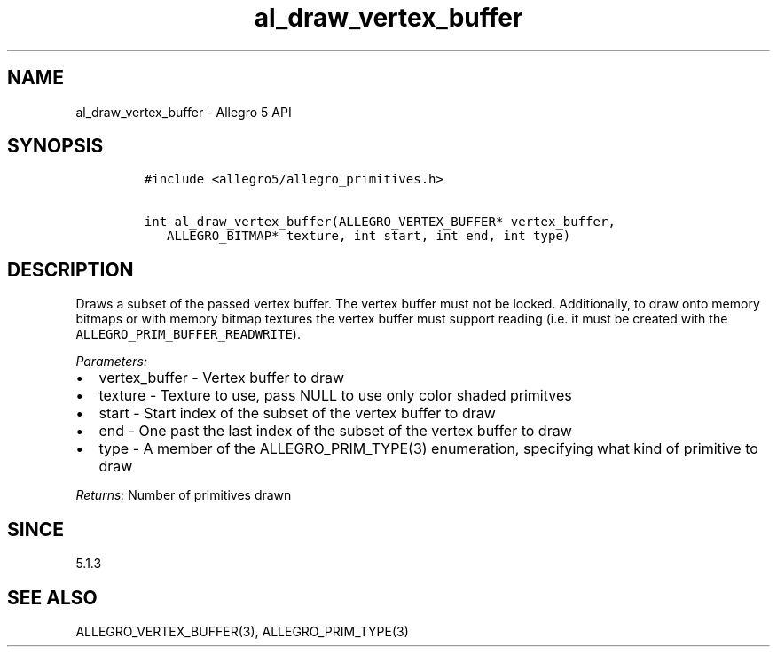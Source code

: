 .\" Automatically generated by Pandoc 1.19.2.4
.\"
.TH "al_draw_vertex_buffer" "3" "" "Allegro reference manual" ""
.hy
.SH NAME
.PP
al_draw_vertex_buffer \- Allegro 5 API
.SH SYNOPSIS
.IP
.nf
\f[C]
#include\ <allegro5/allegro_primitives.h>

int\ al_draw_vertex_buffer(ALLEGRO_VERTEX_BUFFER*\ vertex_buffer,
\ \ \ ALLEGRO_BITMAP*\ texture,\ int\ start,\ int\ end,\ int\ type)
\f[]
.fi
.SH DESCRIPTION
.PP
Draws a subset of the passed vertex buffer.
The vertex buffer must not be locked.
Additionally, to draw onto memory bitmaps or with memory bitmap textures
the vertex buffer must support reading (i.e.
it must be created with the \f[C]ALLEGRO_PRIM_BUFFER_READWRITE\f[]).
.PP
\f[I]Parameters:\f[]
.IP \[bu] 2
vertex_buffer \- Vertex buffer to draw
.IP \[bu] 2
texture \- Texture to use, pass NULL to use only color shaded primitves
.IP \[bu] 2
start \- Start index of the subset of the vertex buffer to draw
.IP \[bu] 2
end \- One past the last index of the subset of the vertex buffer to
draw
.IP \[bu] 2
type \- A member of the ALLEGRO_PRIM_TYPE(3) enumeration, specifying
what kind of primitive to draw
.PP
\f[I]Returns:\f[] Number of primitives drawn
.SH SINCE
.PP
5.1.3
.SH SEE ALSO
.PP
ALLEGRO_VERTEX_BUFFER(3), ALLEGRO_PRIM_TYPE(3)

